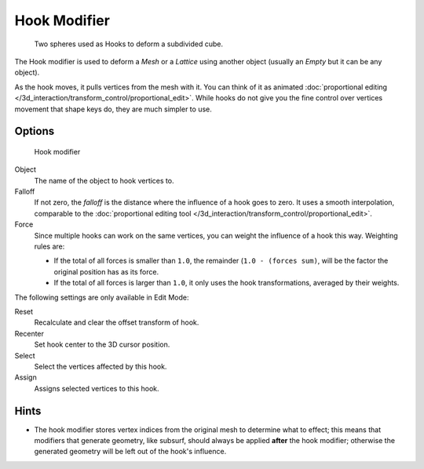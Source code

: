 
*************
Hook Modifier
*************

.. figure:: /images/25-Manual-Modifiers-Hook-example1.jpg

   Two spheres used as Hooks to deform a subdivided cube.


The Hook modifier is used to deform a *Mesh* or a *Lattice* using another object
(usually an *Empty* but it can be any object).

As the hook moves, it pulls vertices from the mesh with it.
You can think of it as animated :doc:`proportional editing </3d_interaction/transform_control/proportional_edit>`.
While hooks do not give you the fine control over vertices movement that shape keys do, they are much simpler to use.


Options
=======

.. figure:: /images/25-Manual-Modifiers-Hook.jpg

   Hook modifier


Object
   The name of the object to hook vertices to.

Falloff
   If not zero, the *falloff* is the distance where the influence of a hook goes to zero.
   It uses a smooth interpolation, comparable to the
   :doc:`proportional editing tool </3d_interaction/transform_control/proportional_edit>`.

Force
   Since multiple hooks can work on the same vertices, you can weight the influence of a hook this way.
   Weighting rules are:

   - If the total of all forces is smaller than ``1.0``, the remainder (``1.0 - (forces sum)``,
     will be the factor the original position has as its force.
   - If the total of all forces is larger than ``1.0``,
     it only uses the hook transformations, averaged by their weights.

The following settings are only available in Edit Mode:

Reset
   Recalculate and clear the offset transform of hook.
Recenter
   Set hook center to the 3D cursor position.

Select
   Select the vertices affected by this hook.
Assign
   Assigns selected vertices to this hook.


Hints
=====

- The hook modifier stores vertex indices from the original mesh to determine what to effect;
  this means that modifiers that generate geometry,
  like subsurf, should always be applied **after** the hook modifier;
  otherwise the generated geometry will be left out of the hook's influence.


